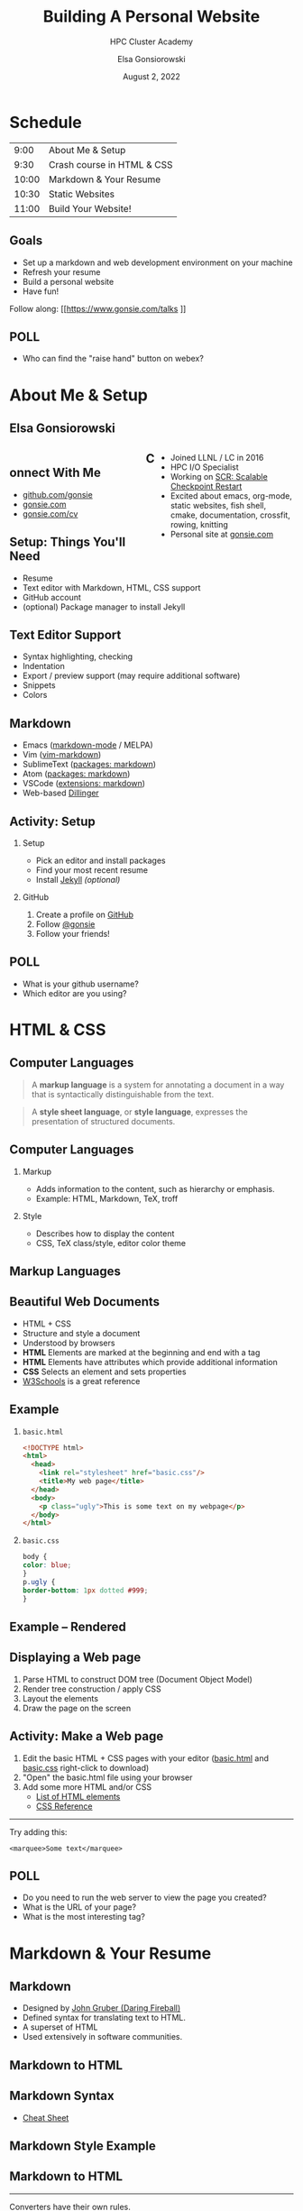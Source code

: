 #+REVEAL_ROOT: https://cdn.jsdelivr.net/npm/reveal.js
# +REVEAL_INIT_OPTIONS: height:1000
#+REVEAL_THEME: custom
#+REVEAL_THEME_CUSTOM: ../2022-ihpcss/robot-lung.css
#+HTML_HEAD_EXTRA: <div class="line top"></div><div class="line bottom"></div><div class="line left"></div><div class="line right"></div>
#+HTML_HEAD_EXTRA: <style>.line {background: #415F8E;}</style>

# code block background color
#+HTML_HEAD: <style>pre.src {background-color: #282B35; color: #FFFFFF;}</style>

# 2 columns based on div id
#+HTML_HEAD_EXTRA: <style>#left  {float: left;  width:48%;}</style>
#+HTML_HEAD_EXTRA: <style>#right {float: right; width:48%;}</style>

#+title: Building A Personal Website
#+subtitle: HPC Cluster Academy
#+author: Elsa Gonsiorowski
#+date: August 2, 2022

#+options: H:2 toc:nil
#+export_file_name: index.html

* Schedule
|  9:00 | About Me & Setup           |
|  9:30 | Crash course in HTML & CSS |
| 10:00 | Markdown & Your Resume     |
| 10:30 | Static Websites            |
| 11:00 | Build Your Website!        |
** Goals
- Set up a markdown and web development environment on your machine
- Refresh your resume
- Build a personal website
- Have fun!

Follow along: [[https://www.gonsie.com/talks
]]
** POLL
- Who can find the "raise hand" button on webex?
* About Me & Setup
** Elsa Gonsiorowski
#+HTML: <div id="left">

#+attr_html: :width 80%
[[file:images/headshot-clouds.png]]

#+HTML: </div><div id="right">

- Joined LLNL / LC in 2016
- HPC I/O Specialist
- Working on [[https://computing.llnl.gov/projects/scalable-checkpoint-restart-for-mpi][SCR: Scalable Checkpoint Restart]]
- Excited about emacs, org-mode, static websites, fish shell, cmake, documentation, crossfit, rowing, knitting
- Personal site at [[https://gonsie.com][gonsie.com]]

#+HTML: </div>
** Connect With Me
- [[https://github.com/gonsie][github.com/gonsie]]
- [[https://gonsie.com][gonsie.com]]
- [[https://gonsie.com/cv.html][gonsie.com/cv]]
** COMMENT gonsie.com
#+ATTR_HTML: :alt Screenshot of gonsie.com
#+attr_org: :width 300
[[file:images/bpw-gonsie-com.png]]
** COMMENT github.com/gonsie
#+ATTR_HTML: :alt Screenshot of gonsie's profile on github.com
#+attr_org: :width 300
[[file:images/bpw-github-gonsie.png]]
** COMMENT gonsie.com/cv.html
#+ATTR_HTML: :alt Screenshot of Elsa's C.V.
#+attr_org: :width 300
[[file:images/bpw-gonsie-cv.png]]
** Setup: Things You'll Need
- Resume
- Text editor with Markdown, HTML, CSS support
- GitHub account
- (optional) Package manager to install Jekyll
** Text Editor Support
- Syntax highlighting, checking
- Indentation
- Export / preview support (may require additional software)
- Snippets
- Colors
** Markdown
- Emacs ([[https://github.com/jrblevin/markdown-mode][markdown-mode]] / MELPA)
- Vim ([[https://github.com/plasticboy/vim-markdown][vim-markdown]])
- SublimeText ([[https://packagecontrol.io/search/markdown][packages: markdown]])
- Atom ([[https://atom.io/packages/search?q=markdown][packages: markdown]])
- VSCode ([[https://marketplace.visualstudio.com/search?term=markdown&target=VSCode&category=All%20categories&sortBy=Relevance][extensions: markdown]])
- Web-based [[https://dillinger.io][Dillinger]]
** COMMENT Package Managers
*** MacOS
- [[https://brew.sh][Homebrew]] package manager
*** Windows
- [[https://docs.microsoft.com/en-us/windows/wsl/install-win10][Windows Subsystem for Linux]]
  - Suggested Linux: [[https://wiki.ubuntu.com/WSL][Ubunto Image]]
*** Linux
- =apt-get= for Ubuntu/Debian distros
- =yum= for RedHat/CentOS distros
** *Activity: Setup*
*** Setup
- Pick an editor and install packages
- Find your most recent resume
- Install [[https://jekyllrb.com/docs/][Jekyll]] /(optional)/
*** GitHub
1. Create a profile on [[https://github.com][GitHub]]
2. Follow [[https://github.com/gonsie][@gonsie]]
3. Follow your friends!
** POLL
- What is your github username?
- Which editor are you using?
* HTML & CSS
** Computer Languages
#+BEGIN_QUOTE
A *markup language* is a system for annotating a document in a way that is syntactically distinguishable from the text.
#+END_QUOTE

#+BEGIN_QUOTE
A *style sheet language*, or *style language*, expresses the presentation of structured documents.
#+END_QUOTE

** Computer Languages
*** Markup
- Adds information to the content, such as hierarchy or emphasis.
- Example: HTML, Markdown, TeX, troff

*** Style
- Describes how to display the content
- CSS, TeX class/style, editor color theme

** COMMENT Example
#+BEGIN_SRC markdown
# This is a level 1 heading in markdown
#+END_SRC

#+BEGIN_SRC html
<h1>This is a level 1 heading in HTML</h1>
#+END_SRC

#+BEGIN_SRC org
 * This is a level 1 heading in orgmode
#+END_SRC

This is some regular text.

*This is some red text.*
\pause
#+begin_llnlsummaryenv
Markup + Styling = Beautiful Documents
#+end_llnlsummaryenv
** Markup Languages
# +attr_latex: :height 0.8\textheight
#+attr_html: :width 70%
#+attr_org: :width 300
[[file:images/markup-word-cloup.png]]
** Beautiful Web Documents
- HTML + CSS
- Structure and style a document
- Understood by browsers
- *HTML* Elements are marked at the beginning and end with a tag
- *HTML* Elements have attributes which provide additional information
- *CSS* Selects an element and sets properties
- [[https://www.w3schools.com/][W3Schools]] is a great reference
** Example
*** =basic.html=
#+BEGIN_SRC html :tangle basic.html
  <!DOCTYPE html>
  <html>
    <head>
      <link rel="stylesheet" href="basic.css"/>
      <title>My web page</title>
    </head>
    <body>
      <p class="ugly">This is some text on my webpage</p>
    </body>
  </html>
#+END_SRC
*** =basic.css=
#+BEGIN_SRC css :tangle basic.css
body {
color: blue;
}
p.ugly {
border-bottom: 1px dotted #999;
}
#+END_SRC
** Example -- Rendered
# +attr_latex: :width 0.7\textwidth
#+attr_org: :width 300
[[file:images/basic-page.png]]

** Displaying a Web page
1. Parse HTML to construct DOM tree @@latex:\\@@ (Document Object Model)
2. Render tree construction / apply CSS
3. Layout the elements
4. Draw the page on the screen
** *Activity: Make a Web page*
1. Edit the basic HTML + CSS pages with your editor ([[file:basic.html][basic.html]] and [[file:basic.css][basic.css]] right-click to download)
2. "Open" the basic.html file using your browser
3. Add some more HTML and/or CSS
   - [[https://www.w3schools.com/tags/default.asp][List of HTML elements]]
   - [[https://www.w3schools.com/cssref/default.asp][CSS Reference]]

------

Try adding this:

~<marquee>Some text</marquee>~
** POLL
- Do you need to run the web server to view the page you created?
- What is the URL of your page?
- What is the most interesting tag?
** TODO COMMENT View Source / Developer Tools
* Markdown & Your Resume
** Markdown
- Designed by [[https://daringfireball.net][John Gruber (Daring Fireball)]]
- Defined syntax for translating text to HTML.
- A superset of HTML
- Used extensively in software communities.
** COMMENT Markdown to HTML
#+BEGIN_SRC dot :file images/bpw-mkdown.png :cmdline -Kdot -Tpng :export results
digraph g {
converter [shape=box];
rankdir = LR;
markdown -> converter -> html;
}
#+END_SRC

** Markdown to HTML
#+attr_org: :width 300
[[file:images/bpw-mkdown.png]]
** COMMENT Markdown Syntax 1
#+BEGIN_SRC markdown
  # h1 Heading
  ## h2 Heading
  ### h3 Heading

  ---

  Emphasis with **bold**, *italic*, or ~~strikethrough~~ text.

  > Blockquote for included text

  [Also links](http://example.com)
#+END_SRC
** COMMENT Markdown Syntax 2
#+BEGIN_SRC markdown
  1. Numbered Lists
     - Unordered lists
     ,* mixed marks
     + like this
  7. Only the first number matters

  Support for `inline code` and code blocks:

  ```
  for (int i = 0; i < 100; i++) printf("Hello World!\n");
  ```
#+END_SRC
** COMMENT Markdown Syntax Example
# +attr_html: :width 80%
#+attr_org: :width 300
[[file:images/mkdown-example.png]]
** Markdown Syntax
- [[https://www.markdownguide.org/cheat-sheet/][Cheat Sheet]]
** Markdown Style Example
# +attr_html: :width 80%
#+attr_org: :width 300
[[file:images/mkdown-custom-css.png]]
** Markdown to HTML
# +attr_html: :width 80%
#+RESULTS:
#+attr_org: :width 300
[[file:images/bpw-mkdown.png]]
------
Converters have their own rules.
** Additional Markdown Rules
- [[https://github.github.com/gfm/][GitHub-flavored-markdown]] (GFM) includes task lists and emojis.
- [[https://kramdown.gettalong.org][kramdown]] includes better handling of code blocks
- [[https://pandoc.org][pandoc]] converts to/from any number of markup formats
** *Activity: Practice Markdown*
Practice writing markdown syntax by re-writing your resume in markdown, *using the following rules*:
- Create a file =resume.md=
- Your name is a level 1 heading
- Sections are level 2 headings
- Different companies are level 3 headings
- Be sure to use lists and emphasis
- Additional resources: [[https://www.markdownguide.org][MarkdownGuide.org]]
** POLL
- Does your editor allow you to preview the document?
- How does markdown compare to HTML?
* Static Websites
** Static vs Dynamic Websites
- Web pages with fixed content
- No backing database / dynamic server
- No way to "log in" to the site
** Static Site Generators (SSGs)
- [[https://jekyllrb.com][Jekyll]] (Ruby)
- [[https://gohugo.io][Hugo]] (Go)
- [[https://www.11ty.dev][Eleventy]] (Javascript)
- [[https://blog.getpelican.com][Pelican]] (Python)
** Jekyll
- Defines a file structure and file format
- Built on top of markdown
- Generate HTML and CSS from source code
** Jekyll
#+BEGIN_SRC dot :file images/jekyll.png :cmdline -Kdot -Tpng :eval no
  digraph g {
    rankdir = LR;
    node [shape="box"];
    Jekyll;
    node [shape="ellipse"];
    website [label="Website:\nA set of related\nweb pages (HTML + CSS)"]
    markdown -> Jekyll -> website;
    HTML -> Jekyll;
    Sass -> Jekyll
    CSS -> Jekyll;
    Liquid -> Jekyll;
  }
#+END_SRC

#+attr_latex: :width 0.7\textwidth
#+RESULTS:
#+attr_org: :width 300
[[file:images/jekyll.png]]
** Jekyll Front Matter
- Jekyll parses markdown pages with extra /front matter/
  - Must be on line 1 of your =.md= file
  - Pass information about the page to jekyll to allow for proper rendering
  - must be followed by a blank line
- Use this front matter on your =resume.md= file:
#+begin_src jekyll
---
layout: resume
title: "My Awesome Resume"
---

#+end_src
** Liquid
- Templating language
- Allows hierarchical construction of a jekyll web page
- Access to variables, programming constructs
** *Activity: Your Resume Website* /3:00/
- Fork [[https://github.com/gonsie/jekyll-resume]]
- In settings: make sure *GitHub Pages* is turned on (from the main branch)
- Clone your repo and update the =resume.md= file (with the front matter!)
- Push your changes
- Visit your website at =<USERNAME>.github.io/jekyll-resume/resume.html=
** POLL
- Any issues?
- How does your resume look?
* Building a Website
** Web Conventions
#+BEGIN_SRC
https://gonsie.com

https://gonsie.github.io/index.html
#+END_SRC
*** DNS: Domain Name System
- Hierarchical and decentralized name mapping to IP
*** Default Homepage
- =index.html=
*** Subdomain
- Allows name mapping at the destination
** GitHub and GitLab Pages
- /FREE/ websites for you and your projects
- Open source repos get free website hosting
- Github: Can automatically serve HTML or a Jekyll site (git branch hack for other SSGs)
- GitLab: Can deploy any static site using CI (examples provided)
- =username.github.io=
- =username.github.io/repo=
- can support custom domains
** Building Your Personal Brand
- How you present yourself to the world
- Username, profile image(s), profile information
- Join the blogosphere / independent web communities
  - [[https://indieweb.org]]
  - [[https://dev.to]]
- Build your own network with RSS
** Personal Site Demo
** *Activity: Build Your Website* /5:00/
- Look up a domain (try [[https://namecheap.com][namecheap]] or [[https://hover.com][hover]]). How much does it cost?
- Explore different Static Site Generators
- Find a theme (most come with instructions)
  - [[https://jamstackthemes.dev/ssg/]]
  - [[http://jekyllthemes.org][jekyllthemes.org]]
  - [[https://themes.gohugo.io]]
- Set up a [[https://pages.github.com][GitHub Pages]] or [[https://docs.gitlab.com/ee/user/project/pages/][GitLab pages]] website
- Write an index and/or about page
- Brainstorm some blog posts
- Add an RSS feed to your site
- Use Liquid to add a list of blog posts to the homepage
- Enable HTTPS on your site
* Fun
** Have Fun
- [[https://education.github.com/pack][GitHub Education Pack]]
- [[https://secretgeek.github.io/html_wysiwyg/html.html][This page is a truly naked, brutalist html quine.]]
- [[https://web.archive.org/web/20210318102514/https://jrl.ninja/etc/1/][58 bytes of css to look great nearly everywhere]]
** *Activity: GitHub Secret*
- Create a new repo called /username/
- Add a =README.md= file
- Visit your GitHub Profile (=github.com/username=)
** *Activity: Show & Tell*
- What did you build?
* Credits
Created with [[https://www.gnu.org/software/emacs/][Emacs]], [[https://orgmode.org][Org Mode]], and [[https://revealjs.com][RevealJS]]

(using the [[https://revealjs-themes.dzello.com/#/][Robot Lung]] theme).

#+begin_export html
View the <a href="./web.org">source</a>.
#+end_export
